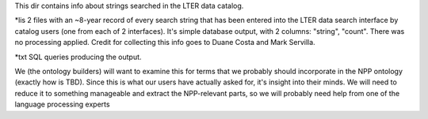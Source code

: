 This dir contains info about strings searched in the LTER data catalog.

*lis
2 files with an ~8-year record of every search string that has been entered into the LTER data search interface by catalog users (one from each of 2 interfaces). It's simple database output, with 2 columns: "string", "count". There was no processing applied. Credit for collecting this info goes to Duane Costa and Mark Servilla.


*txt
SQL queries producing the output.

We (the ontology builders) will want to examine this for terms that we probably should incorporate in the NPP ontology (exactly how is TBD). Since this is what our users have actually asked for, it's insight into their minds. We will need to reduce it to something manageable and extract the NPP-relevant parts, so we will probably need help from one of the language processing experts



